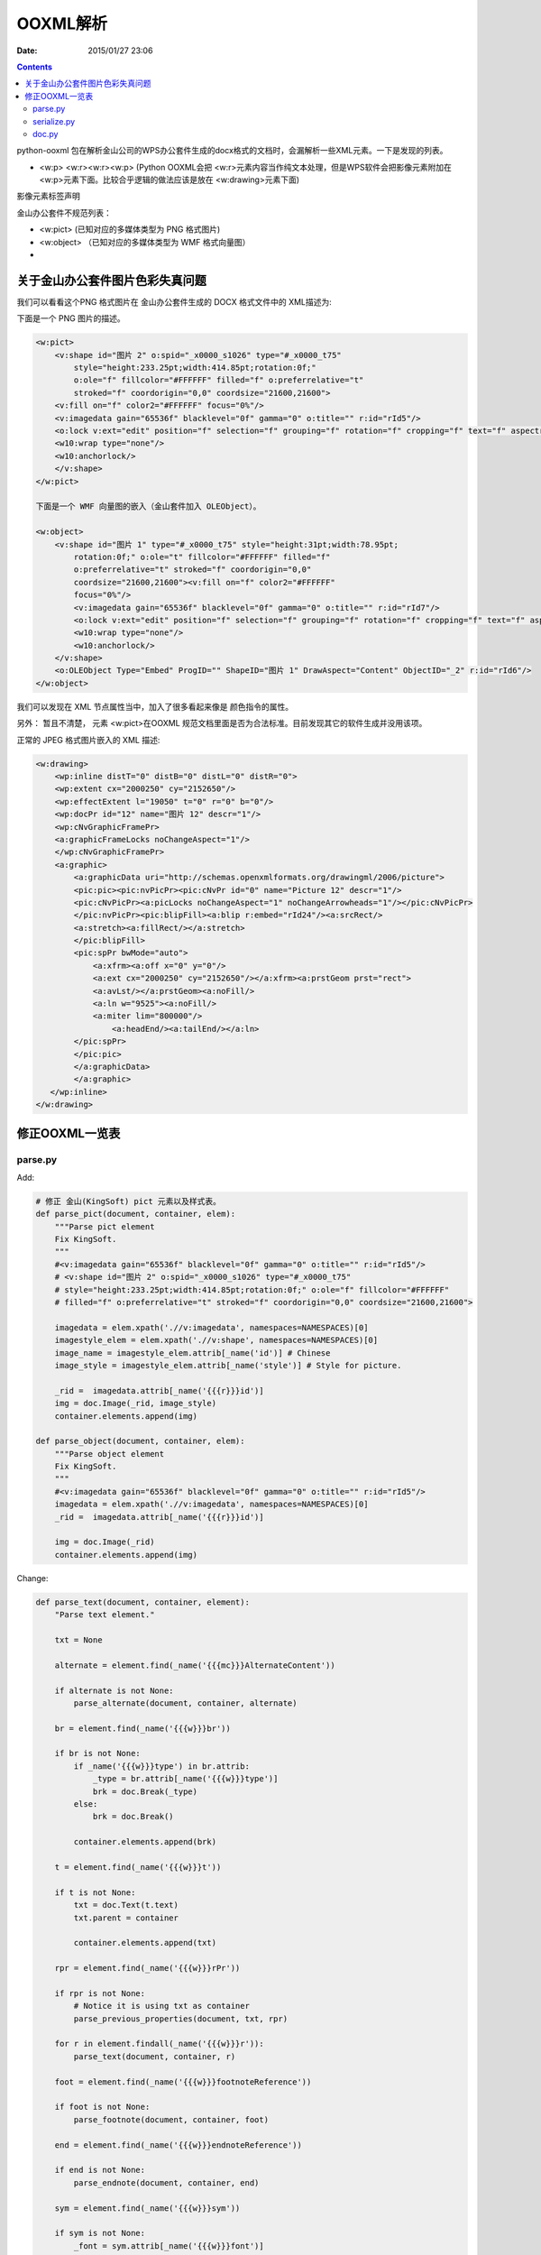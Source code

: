 OOXML解析
==========

:Date: 2015/01/27 23:06

.. contents::


python-ooxml 包在解析金山公司的WPS办公套件生成的docx格式的文档时，会漏解析一些XML元素。一下是发现的列表。

*   <w:p> <w:r><w:r><w:p> (Python OOXML会把 <w:r>元素内容当作纯文本处理，但是WPS软件会把影像元素附加在<w:p>元素下面。比较合乎逻辑的做法应该是放在 <w:drawing>元素下面)

影像元素标签声明


金山办公套件不规范列表：

*   <w:pict> (已知对应的多媒体类型为 PNG 格式图片)
*   <w:object> （已知对应的多媒体类型为 WMF 格式向量图）
*   


关于金山办公套件图片色彩失真问题
--------------------------------------

我们可以看看这个PNG 格式图片在 金山办公套件生成的 DOCX 格式文件中的 XML描述为:


下面是一个 PNG 图片的描述。

.. code:: xml

    <w:pict>
        <v:shape id="图片 2" o:spid="_x0000_s1026" type="#_x0000_t75"
            style="height:233.25pt;width:414.85pt;rotation:0f;" 
            o:ole="f" fillcolor="#FFFFFF" filled="f" o:preferrelative="t" 
            stroked="f" coordorigin="0,0" coordsize="21600,21600">
        <v:fill on="f" color2="#FFFFFF" focus="0%"/>
        <v:imagedata gain="65536f" blacklevel="0f" gamma="0" o:title="" r:id="rId5"/>
        <o:lock v:ext="edit" position="f" selection="f" grouping="f" rotation="f" cropping="f" text="f" aspectratio="t"/>
        <w10:wrap type="none"/>
        <w10:anchorlock/>
        </v:shape>
    </w:pict>
    
    下面是一个 WMF 向量图的嵌入（金山套件加入 OLEObject）。

    <w:object>
        <v:shape id="图片 1" type="#_x0000_t75" style="height:31pt;width:78.95pt;
            rotation:0f;" o:ole="t" fillcolor="#FFFFFF" filled="f" 
            o:preferrelative="t" stroked="f" coordorigin="0,0" 
            coordsize="21600,21600"><v:fill on="f" color2="#FFFFFF" 
            focus="0%"/>
            <v:imagedata gain="65536f" blacklevel="0f" gamma="0" o:title="" r:id="rId7"/>
            <o:lock v:ext="edit" position="f" selection="f" grouping="f" rotation="f" cropping="f" text="f" aspectratio="t"/>
            <w10:wrap type="none"/>
            <w10:anchorlock/>
        </v:shape>
        <o:OLEObject Type="Embed" ProgID="" ShapeID="图片 1" DrawAspect="Content" ObjectID="_2" r:id="rId6"/>
    </w:object>


我们可以发现在 XML 节点属性当中，加入了很多看起来像是 颜色指令的属性。

另外： 暂且不清楚， 元素 <w:pict>在OOXML 规范文档里面是否为合法标准。目前发现其它的软件生成并没用该项。


正常的 JPEG 格式图片嵌入的 XML 描述:

.. code:: xml

    <w:drawing>
        <wp:inline distT="0" distB="0" distL="0" distR="0">
        <wp:extent cx="2000250" cy="2152650"/>
        <wp:effectExtent l="19050" t="0" r="0" b="0"/>
        <wp:docPr id="12" name="图片 12" descr="1"/>
        <wp:cNvGraphicFramePr>
        <a:graphicFrameLocks noChangeAspect="1"/>
        </wp:cNvGraphicFramePr>
        <a:graphic>
            <a:graphicData uri="http://schemas.openxmlformats.org/drawingml/2006/picture">
            <pic:pic><pic:nvPicPr><pic:cNvPr id="0" name="Picture 12" descr="1"/>
            <pic:cNvPicPr><a:picLocks noChangeAspect="1" noChangeArrowheads="1"/></pic:cNvPicPr>
            </pic:nvPicPr><pic:blipFill><a:blip r:embed="rId24"/><a:srcRect/>
            <a:stretch><a:fillRect/></a:stretch>
            </pic:blipFill>
            <pic:spPr bwMode="auto">
                <a:xfrm><a:off x="0" y="0"/>
                <a:ext cx="2000250" cy="2152650"/></a:xfrm><a:prstGeom prst="rect">
                <a:avLst/></a:prstGeom><a:noFill/>
                <a:ln w="9525"><a:noFill/>
                <a:miter lim="800000"/>
                    <a:headEnd/><a:tailEnd/></a:ln>
            </pic:spPr>
            </pic:pic>
            </a:graphicData>
            </a:graphic>
       </wp:inline>
    </w:drawing>



修正OOXML一览表
----------------------------

parse.py
^^^^^^^^^^

Add:

.. code:: python
    
    # 修正 金山(KingSoft) pict 元素以及样式表。
    def parse_pict(document, container, elem):
        """Parse pict element
        Fix KingSoft.
        """
        #<v:imagedata gain="65536f" blacklevel="0f" gamma="0" o:title="" r:id="rId5"/>
        # <v:shape id="图片 2" o:spid="_x0000_s1026" type="#_x0000_t75" 
        # style="height:233.25pt;width:414.85pt;rotation:0f;" o:ole="f" fillcolor="#FFFFFF" 
        # filled="f" o:preferrelative="t" stroked="f" coordorigin="0,0" coordsize="21600,21600">
        
        imagedata = elem.xpath('.//v:imagedata', namespaces=NAMESPACES)[0]
        imagestyle_elem = elem.xpath('.//v:shape', namespaces=NAMESPACES)[0]
        image_name = imagestyle_elem.attrib[_name('id')] # Chinese
        image_style = imagestyle_elem.attrib[_name('style')] # Style for picture.

        _rid =  imagedata.attrib[_name('{{{r}}}id')]
        img = doc.Image(_rid, image_style)
        container.elements.append(img)

    def parse_object(document, container, elem):
        """Parse object element
        Fix KingSoft.
        """
        #<v:imagedata gain="65536f" blacklevel="0f" gamma="0" o:title="" r:id="rId5"/>
        imagedata = elem.xpath('.//v:imagedata', namespaces=NAMESPACES)[0]        
        _rid =  imagedata.attrib[_name('{{{r}}}id')]

        img = doc.Image(_rid)
        container.elements.append(img)

Change:

.. code:: python

    def parse_text(document, container, element):
        "Parse text element."

        txt = None

        alternate = element.find(_name('{{{mc}}}AlternateContent'))

        if alternate is not None:
            parse_alternate(document, container, alternate)

        br = element.find(_name('{{{w}}}br'))

        if br is not None:
            if _name('{{{w}}}type') in br.attrib:
                _type = br.attrib[_name('{{{w}}}type')]        
                brk = doc.Break(_type)
            else:
                brk = doc.Break()

            container.elements.append(brk)

        t = element.find(_name('{{{w}}}t'))

        if t is not None:
            txt = doc.Text(t.text)
            txt.parent = container

            container.elements.append(txt)

        rpr = element.find(_name('{{{w}}}rPr'))

        if rpr is not None:
            # Notice it is using txt as container
            parse_previous_properties(document, txt, rpr)

        for r in element.findall(_name('{{{w}}}r')):
            parse_text(document, container, r)

        foot = element.find(_name('{{{w}}}footnoteReference'))

        if foot is not None:
            parse_footnote(document, container, foot)

        end = element.find(_name('{{{w}}}endnoteReference'))

        if end is not None:
            parse_endnote(document, container, end)

        sym = element.find(_name('{{{w}}}sym'))

        if sym is not None:
            _font = sym.attrib[_name('{{{w}}}font')]
            _char = sym.attrib[_name('{{{w}}}char')]

            container.elements.append(doc.Symbol(font=_font, character=_char))

        image = element.find(_name('{{{w}}}drawing'))

        if image is not None:
            parse_drawing(document, container, image)
        
        k_image = element.find(_name('{{{w}}}pict'))
        if k_image is not None:
            parse_pict(document, container, k_image)
        
        k_object = element.find(_name('{{{w}}}pict'))
        if k_object is not None:
            parse_object(document, container, k_object)
        

        return


serialize.py
^^^^^^^^^^^^^^

Change:

.. code:: python

    def serialize_image(ctx, document, elem, root):
        """Serialize image element.

        This is not abstract enough.
        """

        img_src = document.relationships[elem.rid]['target']
        #print img_src
        img_name, img_extension = os.path.splitext(img_src)
        #print img_name
        _img = etree.SubElement(root, 'img')
        #print dir(_img)
        # make path configurable
        #_img.set('src', 'static/{}{}'.format(elem.rid, img_extension))
        _img.set('src', 'static/{}{}'.format(img_name, img_extension))

        fire_hooks(ctx, document, elem, _img, ctx.get_hook('img'))

        return root

doc.py
^^^^^^^^^^^^^^^

Change:


.. code:: python
    
    # 增加属性存储样式信息
    class Image(Element):
        "Represent image element."

        def __init__(self, rid, style=''):
            super(Image, self).__init__()
            self.rid = rid
            self.style = style
        def value(self):
            return self.rid
